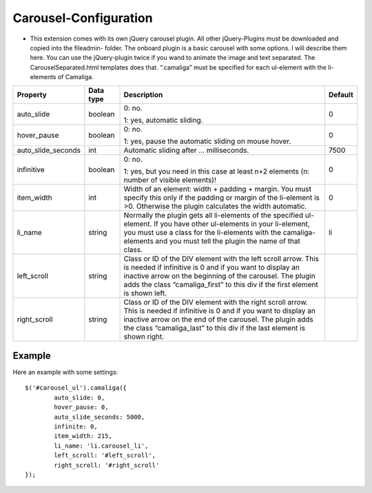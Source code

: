 ﻿

.. ==================================================
.. FOR YOUR INFORMATION
.. --------------------------------------------------
.. -*- coding: utf-8 -*- with BOM.

.. ==================================================
.. DEFINE SOME TEXTROLES
.. --------------------------------------------------
.. role::   underline
.. role::   typoscript(code)
.. role::   ts(typoscript)
   :class:  typoscript
.. role::   php(code)


Carousel-Configuration
^^^^^^^^^^^^^^^^^^^^^^

- This extension comes with its own jQuery carousel plugin. All other
  jQuery-Plugins must be downloaded and copied into the fileadmin-
  folder. The onboard plugin is a basic carousel with some options. I
  will describe them here. You can use the jQuery-plugin twice if you
  wand to animate the image and text separated. The
  CarouselSeparated.html templates does that. “.camaliga” must be
  specified for each ul-element with the li-elements of Camaliga.

=====================  ===========  ==========================================================  ===========
Property               Data type    Description                                                 Default
=====================  ===========  ==========================================================  ===========
auto\_slide            boolean      0: no.                                                      0

                                    1: yes, automatic sliding.
hover\_pause           boolean      0: no.                                                      0

                                    1: yes, pause the automatic sliding on mouse hover.
auto\_slide\_seconds   int          Automatic sliding after … milliseconds.                     7500
infinitive             boolean      0: no.                                                      0

                                    1: yes, but you need in this case at least n+2 elements
                                    (n: number of visible elements)!
item\_width            int          Width of an element: width + padding + margin.              0
                                    You must specify this only if the padding or margin of
                                    the li-element is >0. Otherwise the plugin calculates
                                    the width automatic.
li\_name               string       Normally the plugin gets all li-elements of the specified   li
                                    ul-element. If you have other ul-elements in your
                                    li-element, you must use a class for the li-elements with
                                    the camaliga-elements and you must tell the plugin the
                                    name of that class.
left\_scroll           string       Class or ID of the DIV element with the left scroll arrow.
                                    This is needed if infinitive is 0 and if you want to
                                    display an inactive arrow on the beginning of the
                                    carousel. The plugin adds the class “camaliga\_first” to
                                    this div if the first element is shown left.
right\_scroll          string       Class or ID of the DIV element with the right scroll
                                    arrow. This is needed if infinitive is 0 and if you want
                                    to display an inactive arrow on the end of the carousel.
                                    The plugin adds the class “camaliga\_last” to this div if
                                    the last element is shown right.
=====================  ===========  ==========================================================  ===========


Example
~~~~~~~

Here an example with some settings:

::

   $('#carousel_ul').camaliga({
           auto_slide: 0,
           hover_pause: 0,
           auto_slide_seconds: 5000,
           infinite: 0,
           item_width: 215,
           li_name: 'li.carousel_li',
           left_scroll: '#left_scroll',
           right_scroll: '#right_scroll'
   });

